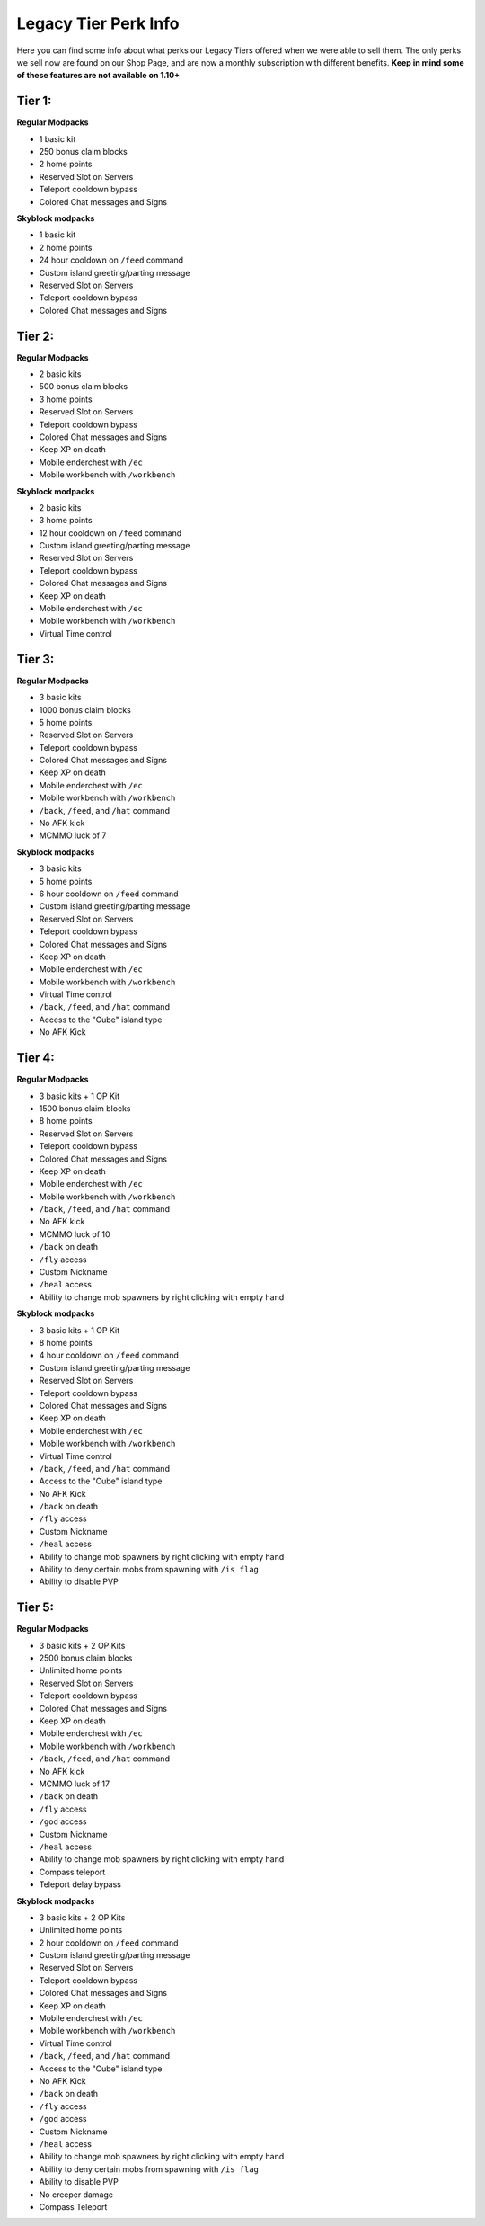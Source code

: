 +++++++++++++++++++++
Legacy Tier Perk Info
+++++++++++++++++++++

Here you can find some info about what perks our Legacy Tiers offered when we were able to sell them. The only perks we sell now are found on our Shop Page, and are now a monthly subscription with different benefits. 
**Keep in mind some of these features are not available on 1.10+**

Tier 1:
=======
**Regular Modpacks**

* 1 basic kit
* 250 bonus claim blocks
* 2 home points
* Reserved Slot on Servers
* Teleport cooldown bypass
* Colored Chat messages and Signs

**Skyblock modpacks**

* 1 basic kit
* 2 home points
* 24 hour cooldown on ``/feed`` command
* Custom island greeting/parting message
* Reserved Slot on Servers
* Teleport cooldown bypass
* Colored Chat messages and Signs

Tier 2:
=======
**Regular Modpacks**

* 2 basic kits
* 500 bonus claim blocks
* 3 home points
* Reserved Slot on Servers
* Teleport cooldown bypass
* Colored Chat messages and Signs
* Keep XP on death
* Mobile enderchest with ``/ec``
* Mobile workbench with ``/workbench``

**Skyblock modpacks**

* 2 basic kits
* 3 home points
* 12 hour cooldown on ``/feed`` command
* Custom island greeting/parting message
* Reserved Slot on Servers
* Teleport cooldown bypass
* Colored Chat messages and Signs
* Keep XP on death
* Mobile enderchest with ``/ec``
* Mobile workbench with ``/workbench``
* Virtual Time control

Tier 3:
=======
**Regular Modpacks**

* 3 basic kits
* 1000 bonus claim blocks
* 5 home points
* Reserved Slot on Servers
* Teleport cooldown bypass
* Colored Chat messages and Signs
* Keep XP on death
* Mobile enderchest with ``/ec``
* Mobile workbench with ``/workbench``
* ``/back``, ``/feed``, and ``/hat`` command
* No AFK kick
* MCMMO luck of 7

**Skyblock modpacks**

* 3 basic kits
* 5 home points
* 6 hour cooldown on ``/feed`` command
* Custom island greeting/parting message
* Reserved Slot on Servers
* Teleport cooldown bypass
* Colored Chat messages and Signs
* Keep XP on death
* Mobile enderchest with ``/ec``
* Mobile workbench with ``/workbench``
* Virtual Time control
* ``/back``, ``/feed``, and ``/hat`` command
* Access to the "Cube" island type
* No AFK Kick

Tier 4:
=======
**Regular Modpacks**

* 3 basic kits + 1 OP Kit
* 1500 bonus claim blocks
* 8 home points
* Reserved Slot on Servers
* Teleport cooldown bypass
* Colored Chat messages and Signs
* Keep XP on death
* Mobile enderchest with ``/ec``
* Mobile workbench with ``/workbench``
* ``/back``, ``/feed``, and ``/hat`` command
* No AFK kick
* MCMMO luck of 10
* ``/back`` on death
* ``/fly`` access
* Custom Nickname
* ``/heal`` access
* Ability to change mob spawners by right clicking with empty hand

**Skyblock modpacks**

* 3 basic kits + 1 OP Kit
* 8 home points
* 4 hour cooldown on ``/feed`` command
* Custom island greeting/parting message
* Reserved Slot on Servers
* Teleport cooldown bypass
* Colored Chat messages and Signs
* Keep XP on death
* Mobile enderchest with ``/ec``
* Mobile workbench with ``/workbench``
* Virtual Time control
* ``/back``, ``/feed``, and ``/hat`` command
* Access to the "Cube" island type
* No AFK Kick
* ``/back`` on death
* ``/fly`` access
* Custom Nickname
* ``/heal`` access
* Ability to change mob spawners by right clicking with empty hand
* Ability to deny certain mobs from spawning with ``/is flag``
* Ability to disable PVP 

Tier 5:
=======
**Regular Modpacks**

* 3 basic kits + 2 OP Kits
* 2500 bonus claim blocks
* Unlimited home points
* Reserved Slot on Servers
* Teleport cooldown bypass
* Colored Chat messages and Signs
* Keep XP on death
* Mobile enderchest with ``/ec``
* Mobile workbench with ``/workbench``
* ``/back``, ``/feed``, and ``/hat`` command
* No AFK kick
* MCMMO luck of 17
* ``/back`` on death
* ``/fly`` access
* ``/god`` access
* Custom Nickname
* ``/heal`` access
* Ability to change mob spawners by right clicking with empty hand
* Compass teleport
* Teleport delay bypass

**Skyblock modpacks**

* 3 basic kits + 2 OP Kits
* Unlimited home points
* 2 hour cooldown on ``/feed`` command
* Custom island greeting/parting message
* Reserved Slot on Servers
* Teleport cooldown bypass
* Colored Chat messages and Signs
* Keep XP on death
* Mobile enderchest with ``/ec``
* Mobile workbench with ``/workbench``
* Virtual Time control
* ``/back``, ``/feed``, and ``/hat`` command
* Access to the "Cube" island type
* No AFK Kick
* ``/back`` on death
* ``/fly`` access
* ``/god`` access
* Custom Nickname
* ``/heal`` access
* Ability to change mob spawners by right clicking with empty hand
* Ability to deny certain mobs from spawning with ``/is flag``
* Ability to disable PVP 
* No creeper damage
* Compass Teleport
